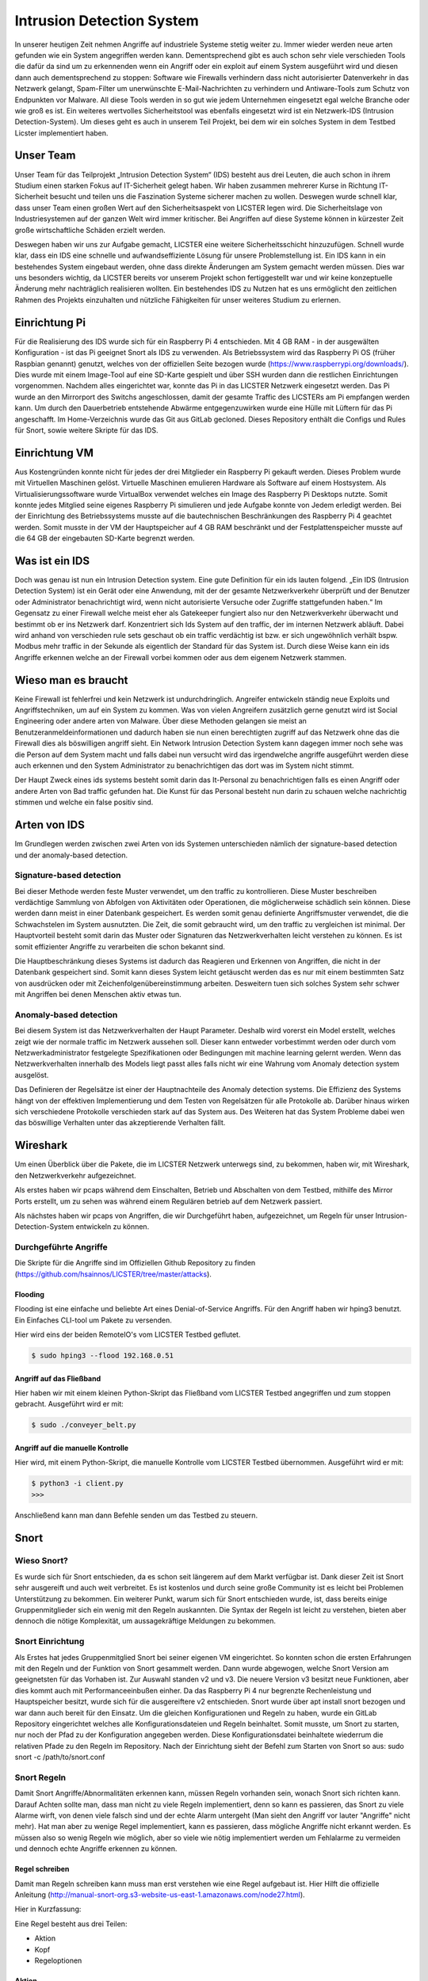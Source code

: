 Intrusion Detection System
##########################

.. Michael Janzer, Eric Hoffmann, Janis Schickram

In unserer heutigen Zeit nehmen Angriffe auf industriele Systeme stetig weiter zu.
Immer wieder werden neue arten gefunden wie ein System angegriffen werden kann.
Dementsprechend gibt es auch schon sehr viele verschieden Tools die dafür da sind um
zu erkennenden wenn ein Angriff oder ein exploit auf einem System ausgeführt wird und
diesen dann auch dementsprechend zu stoppen:  Software wie Firewalls verhindern dass
nicht autorisierter Datenverkehr in das Netzwerk gelangt, Spam-Filter um unerwünschte
E-Mail-Nachrichten zu verhindern und Antiware-Tools zum Schutz von Endpunkten vor Malware.
All diese Tools werden in so gut wie jedem Unternehmen eingesetzt egal welche Branche
oder wie groß es ist. Ein weiteres wertvolles Sicherheitstool was ebenfalls eingesetzt
wird ist ein Netzwerk-IDS (Intrusion Detection-System). Um dieses geht es auch in unserem
Teil Projekt, bei dem wir ein solches System in dem Testbed Licster implementiert haben.

Unser Team
**********

Unser Team für das Teilprojekt „Intrusion Detection System“ (IDS) besteht aus drei Leuten, die auch schon in ihrem Studium einen starken Fokus auf IT-Sicherheit gelegt haben. Wir haben zusammen mehrerer Kurse in Richtung IT-Sicherheit besucht und teilen uns die Faszination Systeme sicherer machen zu wollen. Deswegen wurde schnell klar, dass unser Team einen großen Wert auf den Sicherheitsaspekt von LICSTER legen wird.
Die Sicherheitslage von Industriesystemen auf der ganzen Welt wird immer kritischer. Bei Angriffen auf diese Systeme können in kürzester Zeit große wirtschaftliche Schäden erzielt werden.  

.. image:: img/cyberattacken.png

Deswegen haben wir uns zur Aufgabe gemacht, LICSTER eine weitere Sicherheitsschicht hinzuzufügen. Schnell wurde klar, dass ein IDS eine schnelle und aufwandseffiziente Lösung für unsere Problemstellung ist. Ein IDS kann in ein bestehendes System eingebaut werden, ohne dass direkte Änderungen am System gemacht werden müssen. Dies war uns besonders wichtig, da LICSTER bereits vor unserem Projekt schon fertiggestellt war und wir keine konzeptuelle Änderung mehr nachträglich realisieren wollten. Ein bestehendes IDS zu Nutzen hat es uns ermöglicht den zeitlichen Rahmen des Projekts einzuhalten und nützliche Fähigkeiten für unser weiteres Studium zu erlernen.

Einrichtung Pi
**************

Für die Realisierung des IDS wurde sich für ein Raspberry Pi 4 entschieden. Mit 4 GB RAM - in der ausgewälten Konfiguration - ist das Pi geeignet Snort als IDS zu verwenden. Als Betriebssystem wird das Raspberry Pi OS (früher Raspbian genannt) genutzt, welches von der offiziellen Seite bezogen wurde (https://www.raspberrypi.org/downloads/). Dies wurde mit einem Image-Tool auf eine SD-Karte gespielt und über SSH wurden dann die restlichen Einrichtungen vorgenommen. Nachdem alles eingerichtet war, konnte das Pi in das LICSTER Netzwerk eingesetzt werden. Das Pi wurde an den Mirrorport des Switchs angeschlossen, damit der gesamte Traffic des LICSTERs am Pi empfangen werden kann. Um durch den Dauerbetrieb entstehende Abwärme entgegenzuwirken wurde eine Hülle mit Lüftern für das Pi angeschafft. Im Home-Verzeichnis wurde das Git aus GitLab gecloned. Dieses Repository enthält die Configs und Rules für Snort, sowie weitere Skripte für das IDS.

.. image:: img/Rapsberry_IDS_Showcase.jpg


Einrichtung VM
**************

Aus Kostengründen konnte nicht für jedes der drei Mitglieder ein Raspberry Pi gekauft werden. Dieses Problem wurde mit Virtuellen Maschinen gelöst. Virtuelle Maschinen emulieren Hardware als Software auf einem Hostsystem. Als Virtualisierungssoftware wurde VirtualBox verwendet welches ein Image des Raspberry Pi Desktops nutzte. Somit konnte jedes Mitglied seine eigenes Raspberry Pi simulieren und jede Aufgabe konnte von Jedem erledigt werden. Bei der Einrichtung des Betriebssystems musste auf die bautechnischen Beschränkungen des Raspberry Pi 4 geachtet werden. Somit musste in der VM der Hauptspeicher auf 4 GB RAM beschränkt und der Festplattenspeicher musste auf die 64 GB der eingebauten SD-Karte begrenzt werden.


Was ist ein IDS
***************

Doch was genau ist nun ein Intrusion Detection system. Eine gute Definition für ein ids
lauten folgend. „Ein IDS (Intrusion Detection System) ist ein Gerät oder eine Anwendung,
mit der der gesamte Netzwerkverkehr überprüft und der Benutzer oder Administrator
benachrichtigt wird, wenn nicht autorisierte Versuche oder Zugriffe stattgefunden haben.“
Im Gegensatz zu einer Firewall welche meist eher als Gatekeeper fungiert also nur den
Netzwerkverkehr überwacht und bestimmt ob er ins Netzwerk darf. Konzentriert sich Ids
System auf den traffic, der im internen Netzwerk abläuft. Dabei wird anhand von
verschieden rule sets geschaut ob ein traffic verdächtig ist bzw. er sich ungewöhnlich
verhält bspw. Modbus mehr traffic in der Sekunde als eigentlich der Standard für das
System ist. Durch diese Weise kann ein ids Angriffe erkennen welche an der Firewall
vorbei kommen oder aus dem eigenem Netzwerk stammen.

Wieso man es braucht
********************

Keine Firewall ist fehlerfrei und kein Netzwerk ist undurchdringlich. Angreifer
entwickeln ständig neue Exploits und Angriffstechniken, um auf ein System zu kommen.
Was von vielen Angreifern zusätzlich gerne genutzt wird ist Social Engineering oder
andere arten von Malware. Über diese Methoden gelangen sie meist an Benutzeranmeldeinformationen
und dadurch haben sie nun einen berechtigten zugriff auf das Netzwerk ohne das die
Firewall dies als böswilligen angriff sieht. Ein Network Intrusion Detection System kann
dagegen immer noch sehe was die Person auf dem System macht und falls dabei nun versucht
wird das irgendwelche angriffe ausgeführt werden diese auch erkennen und den System
Administrator zu benachrichtigen das dort was im System nicht stimmt.

Der Haupt Zweck eines ids systems besteht somit darin das It-Personal zu benachrichtigen
falls es einen Angriff oder andere Arten von Bad traffic gefunden hat. Die Kunst für das
Personal besteht nun darin zu schauen welche nachrichtig stimmen und welche ein false
positiv sind.

Arten von IDS
*************

Im Grundlegen werden zwischen zwei Arten von ids Systemen unterschieden nämlich der signature-based detection
und der anomaly-based detection.

Signature-based detection
=========================

Bei dieser Methode werden feste Muster verwendet, um den traffic zu kontrollieren.
Diese Muster beschreiben verdächtige Sammlung von Abfolgen von Aktivitäten oder
Operationen, die möglicherweise schädlich sein können. Diese werden dann meist in einer
Datenbank gespeichert. Es werden somit genau definierte Angriffsmuster verwendet,
die die Schwachstelen im System ausnutzten. Die Zeit, die somit gebraucht wird, um den
traffic zu vergleichen ist minimal. Der Hauptvorteil besteht somit darin das Muster oder
Signaturen das Netzwerkverhalten leicht verstehen zu können. Es ist somit effizienter
Angriffe zu verarbeiten die schon bekannt sind.

Die Hauptbeschränkung dieses Systems ist dadurch das Reagieren und Erkennen von Angriffen,
die nicht in der Datenbank gespeichert sind. Somit kann dieses System leicht getäuscht
werden das es nur mit einem bestimmten Satz von ausdrücken oder mit Zeichenfolgenübereinstimmung
arbeiten. Desweitern tuen sich solches System sehr schwer mit Angriffen bei denen
Menschen aktiv etwas tun.

Anomaly-based detection
=======================

Bei diesem System ist das Netzwerkverhalten der Haupt Parameter. Deshalb wird vorerst ein
Model erstellt, welches zeigt wie der normale traffic im Netzwerk aussehen soll.
Dieser kann entweder vorbestimmt werden oder durch vom Netzwerkadministrator festgelegte
Spezifikationen oder Bedingungen mit machine learning gelernt werden. Wenn das
Netzwerkverhalten innerhalb des Models liegt passt alles falls nicht wir eine Wahrung
vom Anomaly detection system ausgelöst.

Das Definieren der Regelsätze ist einer der Hauptnachteile des Anomaly detection systems.
Die Effizienz des Systems hängt von der effektiven Implementierung und dem Testen von
Regelsätzen für alle Protokolle ab. Darüber hinaus wirken sich verschiedene Protokolle
verschieden stark auf das System aus. Des Weiteren hat das System Probleme dabei wen das
böswillige Verhalten unter das akzeptierende Verhalten fällt.


Wireshark
*********

Um einen Überblick über die Pakete, die im LICSTER Netzwerk unterwegs sind, zu
bekommen, haben wir, mit Wireshark, den Netzwerkverkehr aufgezeichnet.

Als erstes haben wir pcaps während dem Einschalten, Betrieb und Abschalten von dem Testbed, mithilfe des Mirror Ports erstellt,
um zu sehen was während einem Regulären betrieb auf dem Netzwerk passiert.

.. image:: img/wireshark_normal.png

Als nächstes haben wir pcaps von Angriffen, die wir Durchgeführt haben, aufgezeichnet, um Regeln für unser Intrusion-Detection-System entwickeln zu können.

.. image:: img/wireshark_flood.png

Durchgeführte Angriffe
======================

Die Skripte für die Angriffe sind im Offiziellen Github Repository zu finden (https://github.com/hsainnos/LICSTER/tree/master/attacks).

Flooding
--------

Flooding ist eine einfache und beliebte Art eines Denial-of-Service Angriffs.
Für den Angriff haben wir hping3 benutzt. Ein Einfaches CLI-tool um Pakete zu versenden.

Hier wird eins der beiden RemoteIO's vom LICSTER Testbed geflutet.

.. code-block::

    $ sudo hping3 --flood 192.168.0.51

Angriff auf das Fließband
-------------------------

Hier haben wir mit einem kleinen Python-Skript das Fließband vom LICSTER Testbed angegriffen und zum stoppen gebracht.
Ausgeführt wird er mit:

.. code-block::

    $ sudo ./conveyer_belt.py 

Angriff auf die manuelle Kontrolle
----------------------------------

Hier wird, mit einem Python-Skript, die manuelle Kontrolle vom LICSTER Testbed übernommen.
Ausgeführt wird er mit:

.. code-block::

      $ python3 -i client.py
      >>>

Anschließend kann man dann Befehle senden um das Testbed zu steuern.


Snort
*****

Wieso Snort?
============
Es wurde sich für Snort entschieden, da es schon seit längerem auf dem Markt verfügbar ist. Dank dieser Zeit ist Snort sehr ausgereift und auch weit verbreitet. Es ist kostenlos und durch seine große Community ist es leicht bei Problemen Unterstützung zu bekommen. Ein weiterer Punkt, warum sich für Snort entschieden wurde, ist, dass bereits einige Gruppenmitglieder sich ein wenig mit den Regeln auskannten. Die Syntax der Regeln ist leicht zu verstehen, bieten aber dennoch die nötige Komplexität, um aussagekräftige Meldungen zu bekommen.


Snort Einrichtung
=================

Als Erstes hat jedes Gruppenmitglied Snort bei seiner eigenen VM eingerichtet. So konnten schon die ersten Erfahrungen mit den Regeln und der Funktion von Snort gesammelt werden. Dann wurde abgewogen, welche Snort Version am geeignetsten für das Vorhaben ist. Zur Auswahl standen v2 und v3. Die neuere Version v3 besitzt neue Funktionen, aber dies kommt auch mit Performanceeinbußen einher. Da das Raspberry Pi 4 nur begrenzte Rechenleistung und Hauptspeicher besitzt, wurde sich für die ausgereiftere v2 entschieden. Snort wurde über apt install snort bezogen und war dann auch bereit für den Einsatz. Um die gleichen Konfigurationen und Regeln zu haben, wurde ein GitLab Repository eingerichtet welches alle Konfigurationsdateien und Regeln beinhaltet. Somit musste, um Snort zu starten, nur noch der Pfad zu der Konfiguration angegeben werden. Diese Konfigurationsdatei beinhaltete wiederrum die relativen Pfade zu den Regeln im Repository. Nach der Einrichtung sieht der Befehl zum Starten von Snort so aus: sudo snort -c /path/to/snort.conf


Snort Regeln
============

Damit Snort Angriffe/Abnormalitäten erkennen kann, müssen Regeln vorhanden sein, wonach Snort sich richten kann. Darauf Achten sollte man, dass man nicht zu viele Regeln implementiert, denn so kann es passieren, das Snort zu viele Alarme wirft, von denen viele  falsch sind und der echte Alarm untergeht (Man sieht den Angriff vor lauter "Angriffe" nicht mehr). Hat man aber zu wenige Regel implementiert, kann es passieren, dass mögliche Angriffe nicht erkannt werden. Es müssen also so wenig Regeln wie möglich, aber so viele wie nötig implementiert werden um Fehlalarme zu vermeiden und dennoch echte Angriffe erkennen zu können.

Regel schreiben
---------------

Damit man Regeln schreiben kann muss man erst verstehen wie eine Regel
aufgebaut ist. Hier Hilft die offizielle Anleitung
(http://manual-snort-org.s3-website-us-east-1.amazonaws.com/node27.html).

Hier in Kurzfassung:

Eine Regel besteht aus drei Teilen:

- Aktion
- Kopf
- Regeloptionen

Aktion
------

Hier wird angegeben was Snort tun soll, wenn es ein Paket findet, das den
Regel Kriterien entspricht. Es gibt 3 verfügbare Standardaktionen in Snort,
alert, log und pass. Wenn Snort im inline-modus ausgeführt wird, stehen drop,
reject und sdrop zur verfügung.

- ``'alert'`` erzeugt einen Alarm mit der gewählten Alarm Methode und protokolliert dann das Paket
- ``'log'`` das Paket protokollieren
- ``'pass'`` das Paket ignorieren
- ``'drop'`` das Paket blockieren und protokollieren
- ``'reject'`` das Paket blockieren, protokollieren und senden eines TCP-Reset, wenn das Protokoll TCP ist, oder eine ICMP-Port-Unerreichbarkeit Meldung, wenn das Protokoll UDP ist.
- ``'sdrop'`` das Paket blockieren, aber nicht protokollieren

Kopf
----

Dieses Feld steht für das Protokoll, die IP Adresse, die Ports und die
Richtungsanweisung.

**Protokolle**

Es gibt vier Protokolle, die Snort auf verdächtiges Verhalten analysiert: TCP,
UDP, ICMP und IP.

**IP Adressen und Ports**

Der nächste Teil des Regelkopfes befasst sich mit der IP-Adresse und den Port
für eine bestimmte Regel. Man kann das Heimnetzwerk in der Konfigurationsdatei
von Snort festlegen. Das Schlüsselwort any kann zur Definition einer beliebigen
Adresse verwendet werden.

Regeloptionen
-------------

Alle Regeloptionen werden durch das Semikolon (;) voneinander getrennt.
Es gibt vier Kategorien von Regeloptionen:

- general
    enthält extra Informationen über die Regel, haben aber keine auswirkung während der Erkennung 
- payload
    diese Optionen schauen in den Packet-Payload rein
- non-payload
    diese Optionen schauen für nicht payload Daten
- post-detection
    diese Optionen sind Regelspezifische trigger, die ausgeführt werden, nachdem eine Regel ausgelöst wird 

.. image:: img/rules.png

Für genauere Regeloptionen schaut man hier am besten nach:
http://manual-snort-org.s3-website-us-east-1.amazonaws.com/node32.html

Unsere Snort Regeln
*******************

HTTP Regeln
===========

.. code-block::
  
   alert tcp !$HOME_NET any -> 192.168.0.10 $HTTP_PORTS (msg:"HTTP Get from EXTERNAL to 192.168.0.10"; \
   classtype: bad-unknown; content: "HTTP"; sid 1002000; rev: 1;)

Diese Regel ist dafür da, falls von einem Außenstehenden Netzwerk ein HTTP GET request empfangen worden ist.

.. code-block::
  
   alert tcp !192.168.20 any -> 192.168.30 $HTTP_PORTS (msg:"HTTP Get not from 192.168.0.20 to 192.168.0.30"; \
   classtype: bad-unknown; content: "HTTP"; sid 1002005; rev: 1;)

Hier ähnlich wie bei der vorherigen Regel, nur wird hier der Alarm geworfen, falls das GET request vom Heimnetz, aber nicht vom HMI, kommt.

ICMP Regel
==========

**Portscan**

.. code-block::
  
   alert icmp any any -> 192.168.0.10 any (msg:"Ping nmap Portscan 192.168.0.10"; \
   dsize:0; itype:8; classtype: network-scan; sid:1003000; rev:1;)

ICMP-Fehlermeldungen (Protocol/Port Unreachable) können verwendet werden, um die offenen Ports zu einer IP-Adresse herauszufinden.
Da die Paketgröße 0 ist wird hier ``'dsize'`` auf 0 gesetzt und der ``'itype'`` auf 8, da der Typ 8 für Echo Request steht.

**DoS**

.. code-block::
  
   alert icmp any any -> 192.168.0.10 any (msg:"Ping flood detected 192.168.0.10"; \
   itype:8; count 20, seconds 1; classtype: denial-of-service; sid:1003010; rev:1;)

Standard DoS Ping flood.

**DoS Teardrop**

.. code-block::
  
   alert icmp any any -> 192.168.0.10 any (msg:"ICMP Teardrop attack 192.168.0.10"; \
   fragbits:M; classtype: denial-of-service; sid:1003020;rev:1;)

Teardrop-Angriffe senden Fragmentierte Pakete die nicht wieder zusammengesetzt werden können, das zu einem DoS führen kann. Um den Angriff zu erkennen,
wird hier ``'fragbits'`` auf ``'M'`` für more gesetzt, was heißt dass noch mehr Pakete kommen.

**ICMP Router Discovery**

.. code-block::
  
   alert icmp any any -> 192.168.0.10 any (msg:"ICMP Router Discovery 192.168.0.10"; \
   icode:0; itype:9; classtype: network-scan; sid:1003030; rev:1;)

Ähnlich wie beim Portscan, nur werden hier nach Benachbarten Routern gesucht. ``'itype'`` wird auf 9 gesetzt da es für Router Advertisement steht.

**ICMP Too large packet**

.. code-block::
  
   alert icmp any any -> 192.168.0.10 any (msg:"Large ICMP Packet 192.168.0.10"; \
   dsize:>1500; classtype: denial-of-service; sid:1003040; rev:1;)

Diese Regel ist dafür da, falls zu große ICMP Pakete gesendet werden. ``'dsize'`` ist für die Paketgröße und wurde hier auf größer 1500 gesetzt.

Modbus Regel
============

**DoS**

.. code-block::
  
   alert tcp any any -> 192.168.0.51 502 (msg:"Modbus threshold violation 51"; threshold: \
   type both, track by_dst, count 60, seconds 1; classtype: successful-dos; sid:1001004;)

Diese Regel erkennt einen Denial-of-Service Angriff über das Modbus.

SSH Regel
=========

**Strange Traffic**

.. code-block::
  
   alert tcp !$HOME_NET any -> 192.168.0.10 22 (msg:"SSH Request from EXTERNAL NET to 192.168.0.10"; \
   content:"SSH"; nocase; offset:0; depth:4; classtype: attempted-user; sid:1000101; rev:1;)

Diese Regel erkennt einen SSH Zugriffs versuch aus einem externen Netz.

**Brute Force**

.. code-block::
  
   alert tcp any any -> any 22 (msg:"SSH Brute Force Attempt"; flow:established, to_server; content:"SSH"; \
   nocase; offset:0; depth:4; detection_filter:track by_src, count 30, seconds 1; classtype: attempted-user; sid:1000201; rev:1;)

Diese Regel erkennt einen SSH Brute Force angriff.

**DoS**

.. code-block::
  
   alert tcp any any -> 192.168.0.10 22 (msg:"SSH DOS against 192.168.0.10"; \
   detection_filter:track by_src, count 50, seconds 1; classtype: denial-of-service; sid:1000301; rev:1;)

Diese Regeln erkennt einen SSH Denial-of-Service angriff.

.. code-block::
  
   alert tcp any any -> 192.168.0.10 22 (msg:"SSH DDOS against 192.168.0.10"; \
   detection_filter:track by_dst, count 500, seconds 1; classtype: denial-of-service; sid:1000306; rev:1;)

Gleich wie oben, nur ist diese Regel für das Erkennen eines Distributed-Denial-of-Service Angriffs zuständig. 

Fazit und Ausblick
******************

Fazit
=====

Durch die Implementierung eines Intrusion Detection Systems können wir jetzt den Netzwerkverkehr
überwachen sowie Angriffe und unberechtigte Zugriffe erkennen. Mit dem entwickeln von eigenen SSH, HTML, MODBUS
und ICMP Regeln, konnten wir Snort an das LICSTER-Testbed so anpassen, dass erkannt wird welches Gerät vom
LICSTER-Testbed angegriffen wird. So kann man direkt sehen welches Gerät unter Angriff steht und man kann direkt
dagegen vorgehen. Auch werden die Logs mittels einem Cronjob im Minutentakt mit SCP an die Webapplikation
versendet.

Ausblick
========

Nachdem jetzt das LICSTER-Testbed mit Snort überwacht wird, kann man zusätzlich noch weitere an das
LICSTER-Testbed angepasste Regeln entwickeln, um mehr LICSTER spezifische Angriffe zu erkennen. Ergänzend
kann man ein Intrusion Prevention System (IPS) implementieren. Ein IPS kann neben den Funktionen eines IDS,
wie das erkennen eines Angriffs auch aktiv Angriffe verhindern, indem es die jeweiligen Pakete im Netzwerkverkehr
dropped.